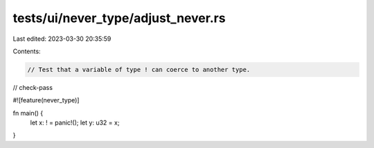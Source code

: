 tests/ui/never_type/adjust_never.rs
===================================

Last edited: 2023-03-30 20:35:59

Contents:

.. code-block:: rs

    // Test that a variable of type ! can coerce to another type.

// check-pass

#![feature(never_type)]

fn main() {
    let x: ! = panic!();
    let y: u32 = x;
}


